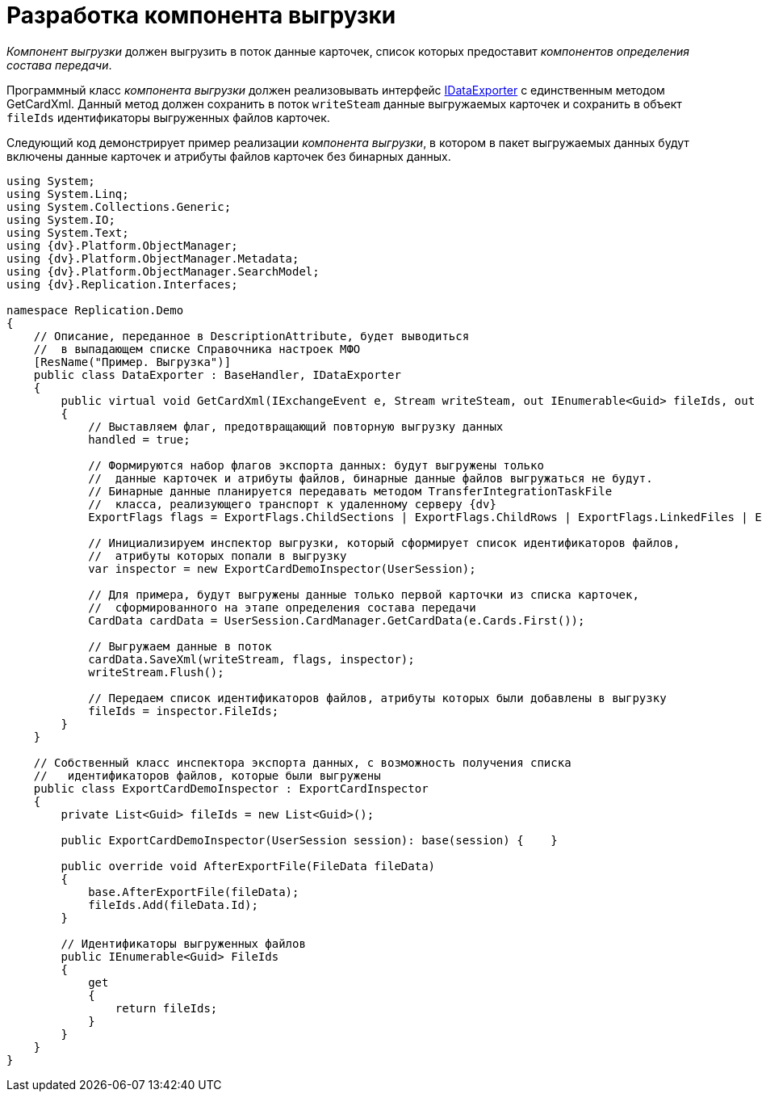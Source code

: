 = Разработка компонента выгрузки

_Компонент выгрузки_ должен выгрузить в поток данные карточек, список которых предоставит _компонентов определения состава передачи_.

Программный класс _компонента выгрузки_ должен реализовывать интерфейс xref:IDataExporter_IN.adoc[IDataExporter] с единственным методом [.keyword .apiname]#GetCardXml#. Данный метод должен сохранить в поток `writeSteam` данные выгружаемых карточек и сохранить в объект `fileIds` идентификаторы выгруженных файлов карточек.

Следующий код демонстрирует пример реализации _компонента выгрузки_, в котором в пакет выгружаемых данных будут включены данные карточек и атрибуты файлов карточек без бинарных данных.

[source,pre,codeblock,language-csharp]
----
using System;
using System.Linq;
using System.Collections.Generic;
using System.IO;
using System.Text;
using {dv}.Platform.ObjectManager;
using {dv}.Platform.ObjectManager.Metadata;
using {dv}.Platform.ObjectManager.SearchModel;
using {dv}.Replication.Interfaces;

namespace Replication.Demo
{
    // Описание, переданное в DescriptionAttribute, будет выводиться 
    //  в выпадающем списке Справочника настроек МФО
    [ResName("Пример. Выгрузка")]
    public class DataExporter : BaseHandler, IDataExporter
    {
        public virtual void GetCardXml(IExchangeEvent e, Stream writeSteam, out IEnumerable<Guid> fileIds, out bool handled)
        {            
            // Выставляем флаг, предотвращающий повторную выгрузку данных
            handled = true;

            // Формируются набор флагов экспорта данных: будут выгружены только 
            //  данные карточек и атрибуты файлов, бинарные данные файлов выгружаться не будут.
            // Бинарные данные планируется передавать методом TransferIntegrationTaskFile 
            //  класса, реализующего транспорт к удаленному серверу {dv}
            ExportFlags flags = ExportFlags.ChildSections | ExportFlags.ChildRows | ExportFlags.LinkedFiles | ExportFlags.LinkedFilesNoData;

            // Инициализируем инспектор выгрузки, который сформирует список идентификаторов файлов,
            //  атрибуты которых попали в выгрузку
            var inspector = new ExportCardDemoInspector(UserSession);

            // Для примера, будут выгружены данные только первой карточки из списка карточек,
            //  сформированного на этапе определения состава передачи
            CardData cardData = UserSession.CardManager.GetCardData(e.Cards.First());

            // Выгружаем данные в поток
            cardData.SaveXml(writeStream, flags, inspector);
            writeStream.Flush();

            // Передаем список идентификаторов файлов, атрибуты которых были добавлены в выгрузку
            fileIds = inspector.FileIds;
        }
    }

    // Собственный класс инспектора экспорта данных, с возможность получения списка 
    //   идентификаторов файлов, которые были выгружены
    public class ExportCardDemoInspector : ExportCardInspector
    {
        private List<Guid> fileIds = new List<Guid>();

        public ExportCardDemoInspector(UserSession session): base(session) {    }

        public override void AfterExportFile(FileData fileData)
        {
            base.AfterExportFile(fileData);
            fileIds.Add(fileData.Id);
        }

        // Идентификаторы выгруженных файлов
        public IEnumerable<Guid> FileIds
        {
            get
            {
                return fileIds;
            }
        }
    }
}
----
